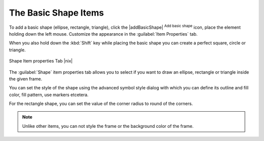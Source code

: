 
The Basic Shape Items
=====================

To add a basic shape (ellipse, rectangle, triangle), click the |addBasicShape| :sup:`Add basic shape` icon,  place the element holding down the left mouse. Customize the 
appearance in the :guilabel:`Item Properties` tab. 

When you also hold down the :kbd:`Shift` key while placing the basic shape you can create a perfect square, 
circle or triangle. 

.. _figure_composer_basic_shape:

.. only:: html

   **Figure Composer Basic Shape:**

.. figure:: /static/user_manual/print_composer/shape_properties.png
   :align: center

   Shape Item properties Tab |nix|

The :guilabel:`Shape` item properties tab allows you to select if you want to draw an ellipse, 
rectangle or triangle inside the given frame. 

You can set the style of the shape using the advanced symbol style dialog with which you can 
define its outline and fill color, fill pattern, use markers etcetera.

For the rectangle shape, you can set the value of the corner radius to round of the corners.

.. note::
   Unlike other items, you can not style the frame or the background color of the frame.

